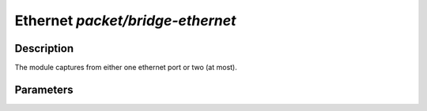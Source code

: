 .. This Source Code Form is subject to the terms of the Mozilla Public
.. License, v. 2.0. If a copy of the MPL was not distributed with this
.. file, You can obtain one at http://mozilla.org/MPL/2.0/.

Ethernet  `packet/bridge-ethernet`
==================================

Description
^^^^^^^^^^^

The module captures from either one ethernet port or two (at most).

Parameters
^^^^^^^^^^

.. describe:: devices

    Comma-separated list of devices.

    Example of possible values:

    .. code-block:: ini

        # Capture traffic on one ethernet port
        interfaces = "eth0"
        # Capture traffic and forward it on other port
        #interface = "eth0,eth1"
